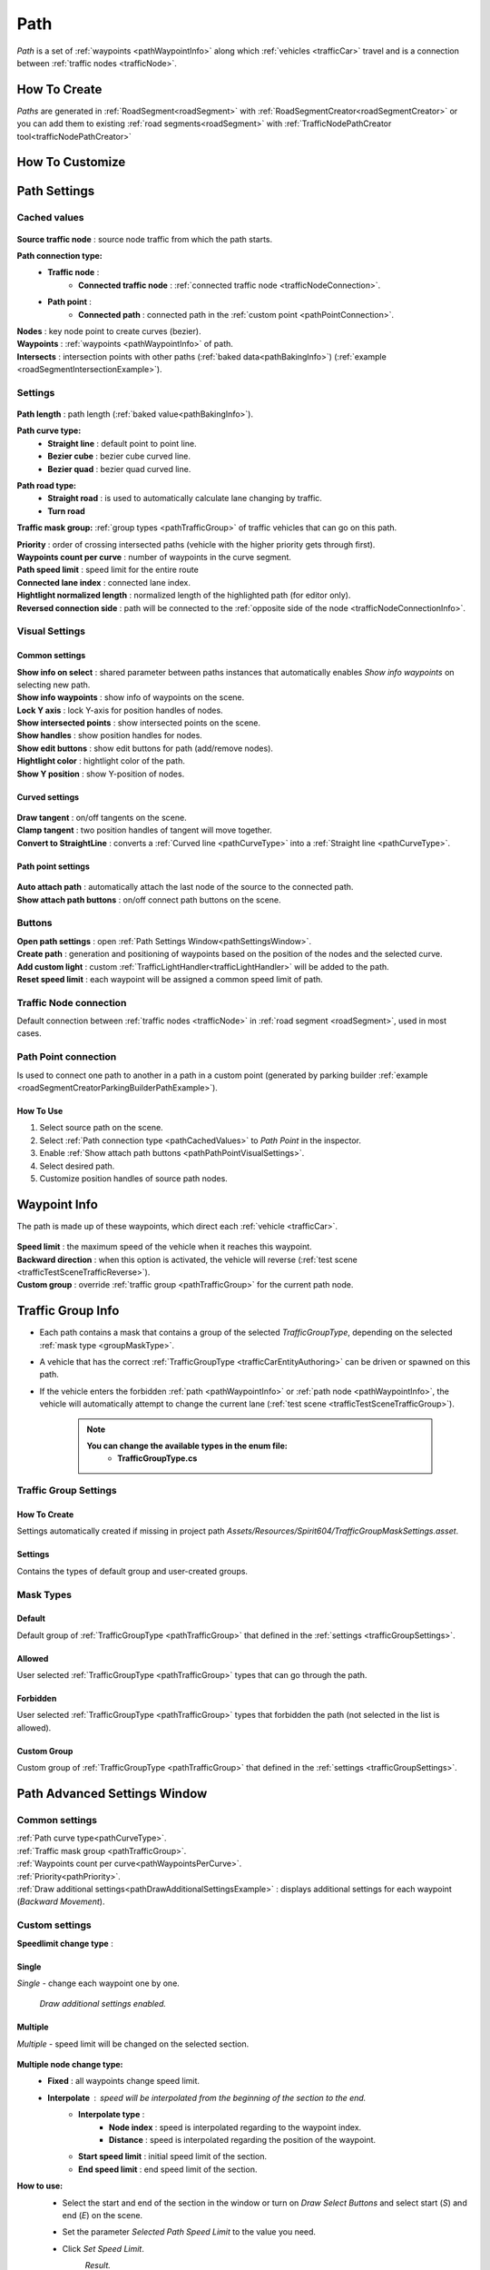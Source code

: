 .. _path:

Path
=====

`Path` is a set of :ref:`waypoints <pathWaypointInfo>` along which :ref:`vehicles <trafficCar>` travel and is a connection between :ref:`traffic nodes <trafficNode>`.

How To Create
----------------

`Paths` are generated in :ref:`RoadSegment<roadSegment>` with :ref:`RoadSegmentCreator<roadSegmentCreator>` or you can add them to existing :ref:`road segments<roadSegment>` with :ref:`TrafficNodePathCreator tool<trafficNodePathCreator>`


.. _pathCustomize:

How To Customize
----------------

Path Settings
----------------
	
.. _pathCachedValues:
	
Cached values
~~~~~~~~~~~~
	
	.. image:: /images/road/path/PathCachedValues.png
	
| **Source traffic node** : source node traffic from which the path starts.
**Path connection type:**
	* **Traffic node** :
		* **Connected traffic node** : :ref:`connected traffic node <trafficNodeConnection>`.
	* **Path point** :
		* **Connected path** : connected path in the :ref:`custom point <pathPointConnection>`.
| **Nodes** : key node point to create curves (bezier).
| **Waypoints** : :ref:`waypoints <pathWaypointInfo>` of path.

.. _pathIntersects:

| **Intersects** : intersection points with other paths (:ref:`baked data<pathBakingInfo>`) (:ref:`example <roadSegmentIntersectionExample>`).
	
.. _pathSettings:
	
Settings
~~~~~~~~~~~~

	.. image:: /images/road/path/PathSettings.png
		
.. _pathLength:
		
| **Path length** : path length (:ref:`baked value<pathBakingInfo>`).

.. _pathCurveType:

**Path curve type:**
	* **Straight line** : default point to point line.
	* **Bezier cube** : bezier cube curved line.
	* **Bezier quad** : bezier quad curved line.
	
.. _pathRoadType:
	
**Path road type:**
	* **Straight road** : is used to automatically calculate lane changing by traffic.
	* **Turn road**
	
.. _pathTrafficType:

**Traffic mask group:** :ref:`group types <pathTrafficGroup>` of traffic vehicles that can go on this path.
	
.. _pathPriority:

| **Priority** : order of crossing intersected paths (vehicle with the higher priority gets through first).

.. _pathWaypointsPerCurve:

| **Waypoints count per curve** : number of waypoints in the curve segment.
| **Path speed limit** : speed limit for the entire route
| **Connected lane index** : connected lane index.
| **Hightlight normalized length** : normalized length of the highlighted path (for editor only).
| **Reversed connection side** : path will be connected to the :ref:`opposite side of the node <trafficNodeConnectionInfo>`.
	
.. _pathVisualSettings:
	
Visual Settings
~~~~~~~~~~~~

	.. image:: /images/road/path/PathVisualSettings.png

Common settings
""""""""""""""

| **Show info on select** : shared parameter between paths instances that automatically enables `Show info waypoints` on selecting new path.
| **Show info waypoints** : show info of waypoints on the scene.
| **Lock Y axis** : lock Y-axis for position handles of nodes.
| **Show intersected points** : show intersected points on the scene.
| **Show handles** : show position handles for nodes.
| **Show edit buttons** : show edit buttons for path (add/remove nodes).
| **Hightlight color** : hightlight color of the path.
| **Show Y position** : show Y-position of nodes.

Curved settings
""""""""""""""

	.. image:: /images/road/path/PathCurveSettings.png

| **Draw tangent** : on/off tangents on the scene.
| **Clamp tangent** : two position handles of tangent will move together.
| **Convert to StraightLine** : converts a :ref:`Curved line <pathCurveType>` into a :ref:`Straight line <pathCurveType>`.

.. _pathPathPointVisualSettings:

Path point settings
""""""""""""""

	.. image:: /images/road/path/PathPointSettings.png

| **Auto attach path** : automatically attach the last node of the source to the connected path.
| **Show attach path buttons** : on/off connect path buttons on the scene.

Buttons
~~~~~~~~~~~~

| **Open path settings** : open :ref:`Path Settings Window<pathSettingsWindow>`.
| **Create path** : generation and positioning of waypoints based on the position of the nodes and the selected curve.
| **Add custom light** : custom :ref:`TrafficLightHandler<trafficLightHandler>` will be added to the path.
| **Reset speed limit** : each waypoint will be assigned a common speed limit of path.
	
.. _trafficNodeConnection:
	
Traffic Node connection
~~~~~~~~~~~~
	
Default connection between :ref:`traffic nodes <trafficNode>` in :ref:`road segment <roadSegment>`, used in most cases.
	
.. _pathPointConnection:
	
Path Point connection
~~~~~~~~~~~~

Is used to connect one path to another in a path in a custom point (generated by parking builder :ref:`example <roadSegmentCreatorParkingBuilderPathExample>`).

How To Use
""""""""""""""

#. Select source path on the scene.
#. Select :ref:`Path connection type <pathCachedValues>` to `Path Point` in the inspector.
#. Enable :ref:`Show attach path buttons <pathPathPointVisualSettings>`.
#. Select desired path.
#. Customize position handles of source path nodes.

.. _pathWaypointInfo:

Waypoint Info
----------------

The path is made up of these waypoints, which direct each :ref:`vehicle <trafficCar>`.

	.. image:: /images/road/path/PathNode.png

	
| **Speed limit** : the maximum speed of the vehicle when it reaches this waypoint.
| **Backward direction** : when this option is activated, the vehicle will reverse (:ref:`test scene <trafficTestSceneTrafficReverse>`).
| **Custom group** : override :ref:`traffic group <pathTrafficGroup>` for the current path node.

.. _pathTrafficGroup:

Traffic Group Info
----------------

* Each path contains a mask that contains a group of the selected `TrafficGroupType`, depending on the selected :ref:`mask type <groupMaskType>`. 
* A vehicle that has the correct :ref:`TrafficGroupType <trafficCarEntityAuthoring>` can be driven or spawned on this path.
* If the vehicle enters the forbidden :ref:`path <pathWaypointInfo>` or :ref:`path node <pathWaypointInfo>`, the vehicle will automatically attempt to change the current lane (:ref:`test scene <trafficTestSceneTrafficGroup>`).

	.. note::
		**You can change the available types in the enum file:**
			* **TrafficGroupType.cs**
			
Traffic Group Settings
~~~~~~~~~~~~

How To Create
""""""""""""""

Settings automatically created if missing in project path `Assets/Resources/Spirit604/TrafficGroupMaskSettings.asset`.

	.. image:: /images/road/path/TrafficGroupSettingsProjectPath.png
	
.. _trafficGroupSettings:

Settings
""""""""""""""	

Contains the types of default group and user-created groups.

	.. image:: /images/road/path/TrafficGroupSettings.png

.. _groupMaskType:

Mask Types
~~~~~~~~~~~~

Default
""""""""""""""

Default group of :ref:`TrafficGroupType <pathTrafficGroup>` that defined in the :ref:`settings <trafficGroupSettings>`.

Allowed
""""""""""""""

User selected :ref:`TrafficGroupType <pathTrafficGroup>` types that can go through the path.

Forbidden
""""""""""""""

User selected :ref:`TrafficGroupType <pathTrafficGroup>` types that forbidden the path (not selected in the list is allowed).

Custom Group
""""""""""""""

Custom group of :ref:`TrafficGroupType <pathTrafficGroup>` that defined in the :ref:`settings <trafficGroupSettings>`.

.. _pathSettingsWindow:

Path Advanced Settings Window
----------------

	.. image:: /images/road/path/pathSettingsWindow/PathSettingsWindow1.png
	
Common settings
~~~~~~~~~~~~

| :ref:`Path curve type<pathCurveType>`.
| :ref:`Traffic mask group <pathTrafficGroup>`.
| :ref:`Waypoints count per curve<pathWaypointsPerCurve>`.
| :ref:`Priority<pathPriority>`.
| :ref:`Draw additional settings<pathDrawAdditionalSettingsExample>` : displays additional settings for each waypoint (`Backward Movement`).

Custom settings
~~~~~~~~~~~~

**Speedlimit change type** :

Single
""""""""""""""

`Single` - change each waypoint one by one.

	.. image:: /images/road/path/pathSettingsWindow/PathSettingsWindow1.png
	
.. _pathDrawAdditionalSettingsExample:
	
	.. image:: /images/road/path/pathSettingsWindow/PathSettingsWindow2.png
	`Draw additional settings enabled.`

Multiple
""""""""""""""

`Multiple` - speed limit will be changed on the selected section.
	
	.. image:: /images/road/path/pathSettingsWindow/PathSettingsWindowMultiple1.png

**Multiple node change type:**
 	* **Fixed** : all waypoints change speed limit.
 	* **Interpolate** : speed will be interpolated from the beginning of the section to the end.
		* **Interpolate type** :
			* **Node index** : speed is interpolated regarding to the waypoint index.
			* **Distance** : speed is interpolated regarding the position of the waypoint.
		* **Start speed limit** : initial speed limit of the section.
		* **End speed limit** : end speed limit of the section.
		
**How to use:**
	* Select the start and end of the section in the window or turn on `Draw Select Buttons` and select start (`S`) and end (`E`) on the scene.
	* Set the parameter `Selected Path Speed Limit` to the value you need.
		.. image:: /images/road/path/pathSettingsWindow/PathSettingsWindowMultiple5.png
	* Click `Set Speed Limit`.
		.. image:: /images/road/path/pathSettingsWindow/PathSettingsWindowMultiple6.png
		`Result.`
				
	.. image:: /images/road/path/pathSettingsWindow/PathSettingsWindowMultiple2.png
	`Source path example.`
	
	.. image:: /images/road/path/pathSettingsWindow/PathSettingsWindowMultiple3.png
	`Draw Select Buttons enabled "S" (start) "E" (End) example.`
	
	.. image:: /images/road/path/pathSettingsWindow/PathSettingsWindowMultiple4.png
	`Path section selected (green circles start & end of section) example.`

	.. image:: /images/road/path/pathSettingsWindow/PathSettingsWindowMultiple7.png
	`Interpolating settings example.`
	
	.. image:: /images/road/path/pathSettingsWindow/PathSettingsWindowMultiple8.png
	`Interpolating result.`

All way
""""""""""""""

`All way` - all path waypoints will change the speed limit according to the set options.

	.. image:: /images/road/path/pathSettingsWindow/PathSettingsWindowAllway1.png

**Multiple node change type:**
 	* **Fixed** : all waypoints change speed limit.
 	* **Interpolate** : speed will be interpolated from the beginning of the section to the end.
		* **Interpolate type** :
			* **Node index** : speed is interpolated regarding to the waypoint index.
			* **Distance** : speed is interpolated regarding the position of the waypoint.
		* **Start speed limit** : initial speed limit of the section.
		* **End speed limit** : end speed limit of the section.

**How to use:**
	* Set the parameter `Selected Path Speed Limit` to the value you need.
		.. image:: /images/road/path/pathSettingsWindow/PathSettingsWindowAllway1.png
	* Click `Set Speed Limit`.
		.. image:: /images/road/path/pathSettingsWindow/PathSettingsWindowAllway2.png
		`Result.`

Custom section
""""""""""""""

`Custom section` - section with the custom speed will be automatically generated depending on the parameters.

	.. image:: /images/road/path/pathSettingsWindow/PathSettingsWindowSection1.png
	
**Path section type:**
	* **Start of path** : section will be created at the beginning of the path.
	* **End of path** : section will be created at the end of the path
	* **All path** : section will be generated all along the path.
**Path section create type:**
	* **Clear path nodes** : waypoints will be generated anew each time a section is created.
	* **Use exist nodes** : existing waypoints will be used for the section.
| **Section length** : length of the created section.
| **Section waypoints** : number of waypoints of the created section.
| **Start speed limit** : initial speed of the section.
| **End speed limit** : end speed of the section

**How to use:**
	* Set all parameters.
	* Click `Create SpeedLimit Segment`.
	
	.. image:: /images/road/path/pathSettingsWindow/PathSettingsWindowSection2.png
	`Source path.`
	
	.. image:: /images/road/path/pathSettingsWindow/PathSettingsWindowSection3.png
	`Result.`
	
.. _pathBakingInfo:
	
Baking Info
----------------

Each `path` bakes the data to speed up the entity conversion.
Baking is activated in the :ref:`road parent<roadParent>`.

**Baked Data:**
	* :ref:`Path Length<pathLength>` (is used to calculate obstacles on the path by `TrafficCarObstacleSystem`).
	* :ref:`Intersects data <pathIntersects>` (:ref:`segment baking info<roadSegmentBakingInfo>`) (is used to order the crossing of intersecting paths by `TrafficCarObstacleSystem`).
